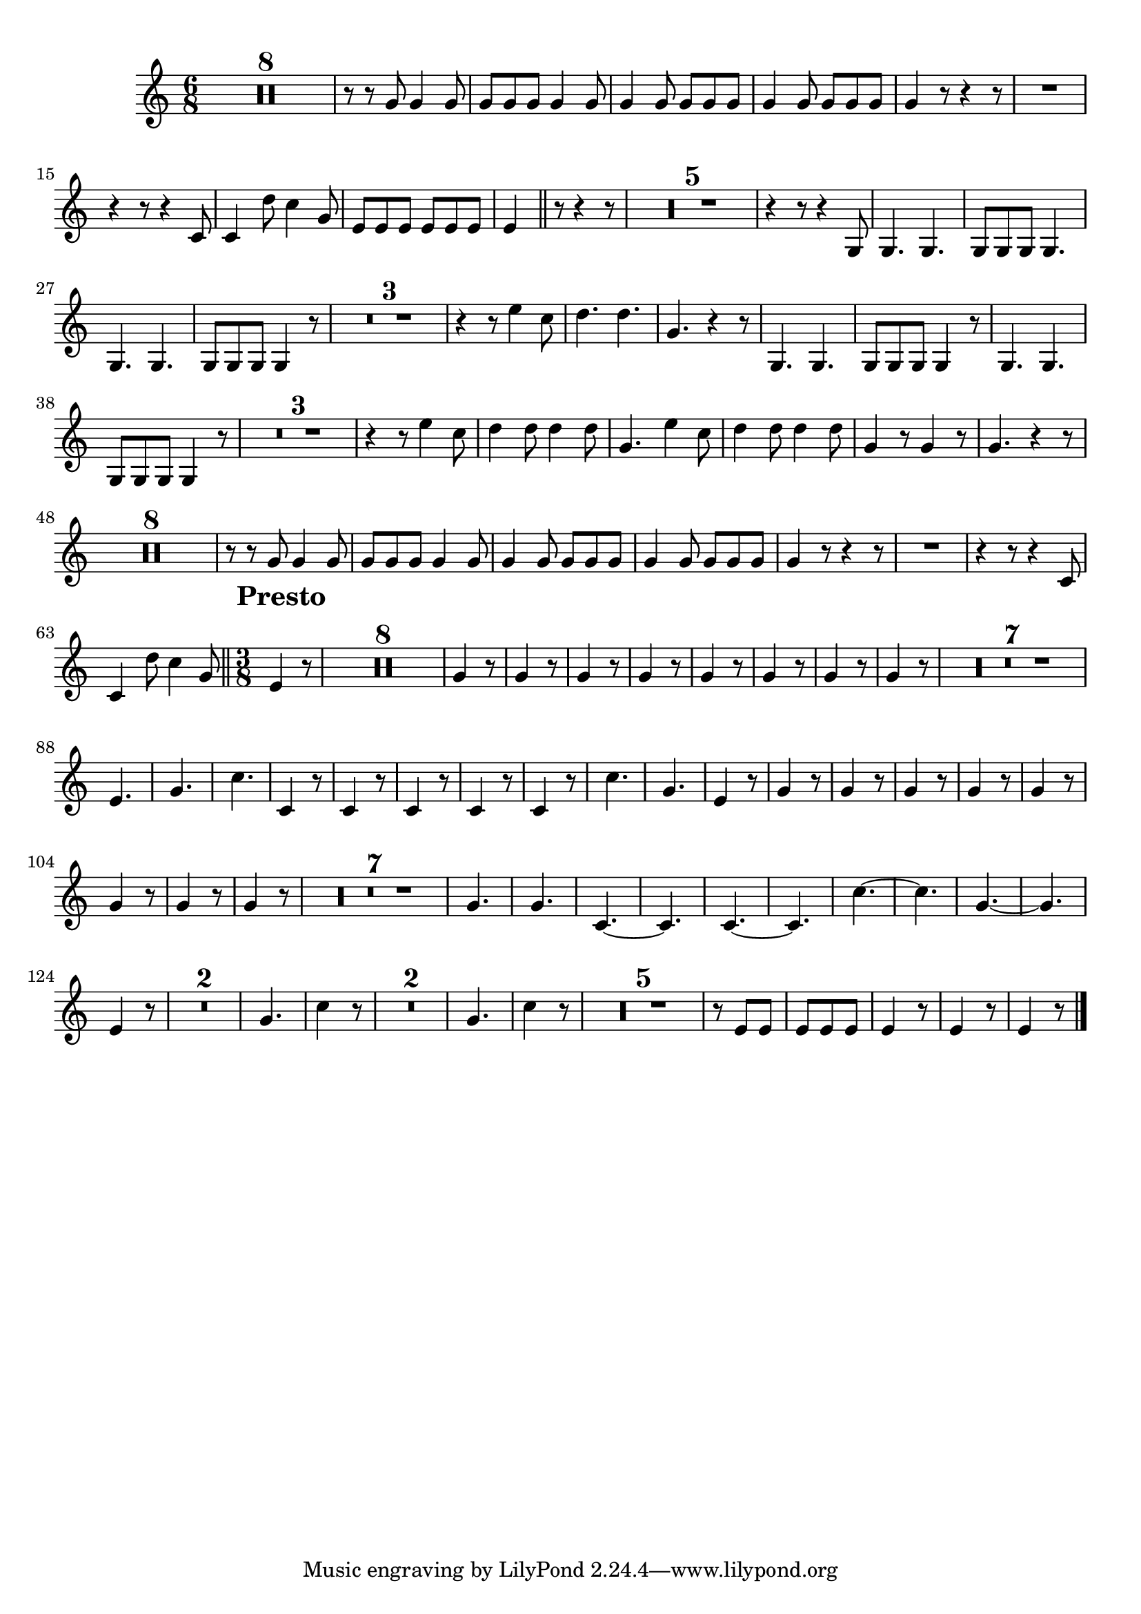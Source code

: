 \version "2.16.0"      %Gossec - Symphonie mi bémol
                        %Cor2 - 3ème mvt
\relative c''{
\clef treble
\key c \major
\time 6/8
\override Score.MetronomeMark #'transparent = ##t
\tempo 4.=60


\set Score.skipBars = ##t R2. * 8 
%
%
%
%
%
%
%
r8 r g g4 g8
g g g g4 g8
g4 g8 g g g
g4 g8 g g g
g4 r8 r4 r8
R2.
r4 r8 r4 c,8
c4 d'8 c4 g8
e e e e e e
e4 \bar "||" r8 r4 r8
\set Score.skipBars = ##t R2. * 5 
%
%
%
%
r4 r8 r4 g,8
g4. g
g8 g g g4.
g g
g8 g g g4 r8
\set Score.skipBars = ##t R2. * 3 
%
%
r4 r8 e''4 c8
d4. d
g, r4 r8
g,4. g
g8 g g g4 r8
g4. g
g8 g g g4 r8
\set Score.skipBars = ##t R2. * 3 
%
%
r4 r8 e''4 c8
d4 d8 d4 d8
g,4. e'4 c8
d4 d8 d4 d8
g,4 r8 g4 r8
g4. r4 r8
\set Score.skipBars = ##t R2. * 8 
%
%
%
%
%
%
%
r8 r g g4 g8
g g g g4 g8
g4 g8 g g g
g4 g8 g g g
g4 r8 r4 r8
R2.
r4 r8 r4 c,8
c4 d'8 c4 g8 \bar "||" \override Score.RehearsalMark #'break-align-symbols = #'(time-signature) \override Score.RehearsalMark #'self-alignment-X = #left \override Score.RehearsalMark #'padding = #2.0 \time 3/8 \mark \markup {\bold "Presto"} \tempo 4.=90
e4 r8
\set Score.skipBars = ##t R4. * 8 
%
%
%
%
%
%
%
\repeat unfold 8 {g4 r8}
%
%
%
%
%
%
%
\set Score.skipBars = ##t R4. * 7 
%
%
%
%
%
%
e4.
g
c
c,4 r8
c4 r8
c4 r8
c4 r8
c4 r8
c'4.
g
e4 r8
\repeat unfold 8 {g4 r8}
%
%
%
%
%
%
%
\set Score.skipBars = ##t R4. * 7 
%
%
%
%
%
%
g4.
g
c,4. ~
c
c4. ~
c
c'4. ~
c
g4. ~
g
e4 r8
\set Score.skipBars = ##t R4. * 2 
%
g4.
c4 r8
\set Score.skipBars = ##t R4. * 2 
%
g4.
c4 r8
\set Score.skipBars = ##t R4. * 5 
%
%
%
%
r8 e, e 
e e e
e4 r8
e4 r8
e4 r8 \bar "|." 
}
